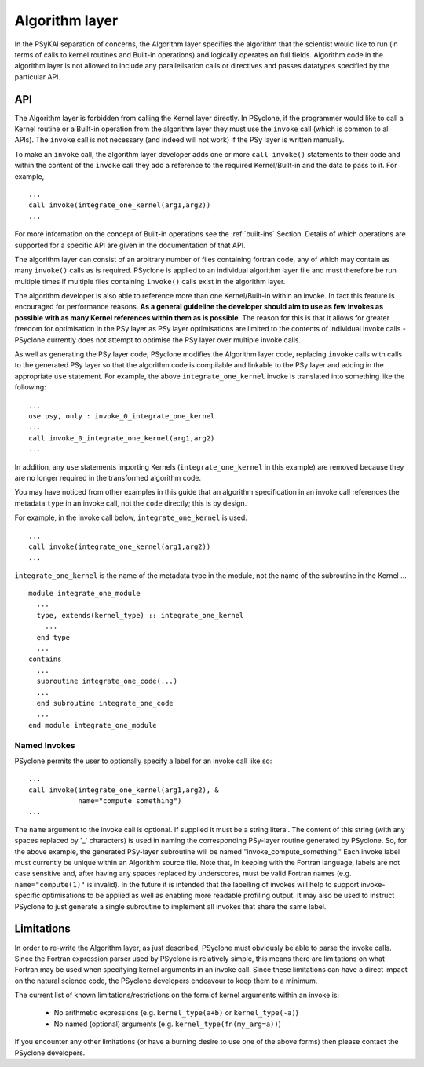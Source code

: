 .. _algorithm-layer:

Algorithm layer
===============

In the PSyKAl separation of concerns, the Algorithm layer specifies
the algorithm that the scientist would like to run (in terms of calls
to kernel routines and Built-in operations) and logically operates on full
fields. Algorithm code in the algorithm layer is not allowed to
include any parallelisation calls or directives and passes datatypes
specified by the particular API.

API
---

The Algorithm layer is forbidden from calling the Kernel layer
directly. In PSyclone, if the programmer would like to call a Kernel
routine or a Built-in operation from the algorithm layer they must use
the ``invoke`` call (which is common to all APIs). The ``invoke``
call is not necessary (and indeed will not work) if the PSy layer is
written manually.

To make an ``invoke`` call, the algorithm layer developer adds one or more
``call invoke()`` statements
to their code and within the content of the ``invoke`` call they add a
reference to the required Kernel/Built-in and the data to pass to it. For
example,
::

    ...
    call invoke(integrate_one_kernel(arg1,arg2))
    ...

For more information on the concept of Built-in operations see the
:ref:`built-ins` Section. Details of which operations are supported
for a specific API are given in the documentation of that API.

The algorithm layer can consist of an arbitrary number of files
containing fortran code, any of which may contain as many ``invoke()``
calls as is required. PSyclone is applied to an individual algorithm
layer file and must therefore be run multiple times if multiple files
containing ``invoke()`` calls exist in the algorithm layer.

The algorithm developer is also able to reference more than one
Kernel/Built-in within an invoke. In fact this feature is encouraged for
performance reasons. **As a general guideline the developer should aim to
use as few invokes as possible with as many Kernel references within them
as is possible**. The reason for this is that it allows for greater
freedom for optimisation in the PSy layer as PSy layer optimisations
are limited to the contents of individual invoke calls - PSyclone
currently does not attempt to optimise the PSy layer over multiple
invoke calls.

As well as generating the PSy layer code, PSyclone modifies the
Algorithm layer code, replacing ``invoke`` calls with calls to the
generated PSy layer so that the algorithm code is compilable and
linkable to the PSy layer and adding in the appropriate ``use``
statement. For example, the above ``integrate_one_kernel`` invoke is
translated into something like the following::

  ...
  use psy, only : invoke_0_integrate_one_kernel
  ...
  call invoke_0_integrate_one_kernel(arg1,arg2)
  ...

In addition, any ``use`` statements importing Kernels
(``integrate_one_kernel`` in this example) are removed because they
are no longer required in the transformed algorithm code.

You may have noticed from other examples in this guide that an
algorithm specification in an invoke call references the metadata
``type`` in an invoke call, not the ``code`` directly; this is by
design.

For example, in the invoke call below, ``integrate_one_kernel`` is
used.
::

  ...
  call invoke(integrate_one_kernel(arg1,arg2))
  ...

``integrate_one_kernel`` is the name of the metadata type in the module, not
the name of the subroutine in the Kernel ...
::

  module integrate_one_module
    ...
    type, extends(kernel_type) :: integrate_one_kernel
      ...
    end type
    ...
  contains
    ...
    subroutine integrate_one_code(...)
    ...
    end subroutine integrate_one_code
    ...
  end module integrate_one_module

Named Invokes
+++++++++++++

PSyclone permits the user to optionally specify a label for an invoke
call like so:
::

  ...
  call invoke(integrate_one_kernel(arg1,arg2), &
              name="compute something")
  ...

The ``name`` argument to the invoke call is optional. If supplied it
must be a string literal. The content of this string (with any spaces
replaced by '_' characters) is used in naming the corresponding
PSy-layer routine generated by PSyclone. So, for the above example,
the generated PSy-layer subroutine will be named
"invoke_compute_something." Each invoke label must currently be unique
within an Algorithm source file. Note that, in keeping with the
Fortran language, labels are not case sensitive and, after having any
spaces replaced by underscores, must be valid Fortran
names (e.g. ``name="compute(1)"`` is invalid). In the future it is
intended that the labelling of invokes will help to support
invoke-specific optimisations to be applied as well as enabling more
readable profiling output. It may also be used to instruct PSyclone to
just generate a single subroutine to implement all invokes that share
the same label.

Limitations
-----------

In order to re-write the Algorithm layer, as just described, PSyclone
must obviously be able to parse the invoke calls. Since the Fortran
expression parser used by PSyclone is relatively simple, this means
there are limitations on what Fortran may be used when specifying
kernel arguments in an invoke call. Since these limitations can have
a direct impact on the natural science code, the PSyclone developers
endeavour to keep them to a minimum.

The current list of known limitations/restrictions on the form of
kernel arguments within an invoke is:

 * No arithmetic expressions (e.g. ``kernel_type(a+b)`` or ``kernel_type(-a)``)
 * No named (optional) arguments (e.g. ``kernel_type(fn(my_arg=a))``)

If you encounter any other limitations (or have a burning desire to use one
of the above forms) then please contact the PSyclone developers.
